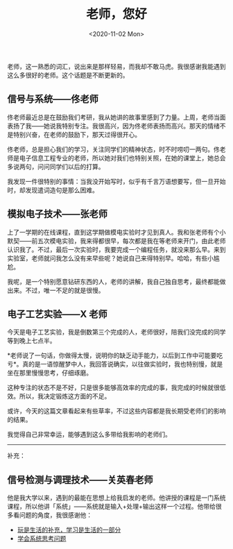 #+TITLE: 老师，您好
#+DATE: <2020-11-02 Mon>
#+TAGS[]: 随笔

老师，这一熟悉的词汇，说出来是那样轻易，而我却不敢马虎。我很感谢我能遇到这么多很好的老师。这个话题是不断更新的。

** 信号与系统------佟老师
   :PROPERTIES:
   :CUSTOM_ID: 信号与系统佟老师
   :END:
佟老师最近总是在鼓励我们考研，我从她讲的故事里感到了力量。上周，老师当面表扬了我------她说我特别专注。我很高兴，因为佟老师表扬而高兴。那天的情绪不是特别兴奋，在老师的鼓励下，那天过得很开心。

佟老师，总是担心我们的学习，关注同学们的精神状态，时不时唠叨一两句。佟老师是电子信息工程专业的老师，所以她对我们也特别关照，在她的课堂上，她总会多说两句，问问同学们以后的打算。

我发现一件很特别的事情：当我没开始写时，似乎有千言万语想要写，但一旦开始时，却发现遣词造句是那么困难。

** 模拟电子技术------张老师
   :PROPERTIES:
   :CUSTOM_ID: 模拟电子技术张老师
   :END:
上了一学期的在线课程，直到这学期做模电实验时才见到真人。我和张老师有个小默契------前五次模电实验，我来得都很早，每次都是我在等老师来开门，由此老师认识我了。不过，最后一次实验时，我要完成一个编程任务，就没来那么早。来到实验室，老师就问我怎么没有来早些呢？她说自己来得特别早。哈哈，有些小尴尬。

我呢，是一个特别愿意钻研东西的人，老师的讲解，我自己独自思考，最终都能做出来。不过，唯一不足的就是很慢。

** 电子工艺实验------X 老师
   :PROPERTIES:
   :CUSTOM_ID: 电子工艺实验x-老师
   :END:
今天是电子工艺实验，我是倒数第三个完成的人，老师很好，陪我们没完成的同学等到晚上七点半。

*老师说了一句话，你做得太慢，说明你的缺乏动手能力，以后到工作中可能要吃亏*。真的是一语惊醒梦中人，我回答说确实，以往做实验时，我也特别慢，就是坐在那里慢慢思考，仔细琢磨。

这种专注的状态不是不好，只是很多能够高效率的完成的事，我完成的时候就很低效。所以，我决定锻炼这方面的不足。

或许，今天的这篇文章看起来有些草率，不过这些内容都是我长期受老师们的影响的结果。

我觉得自己非常幸运，能够遇到这么多带给我影响的老师们。

--------------

补充：

** 信号检测与调理技术------关英春老师
   :PROPERTIES:
   :CUSTOM_ID: 信号检测与调理技术关英春老师
   :END:
他是我大学以来，遇到的最能在思想上给我启发的老师。他讲授的课程是一门系统课程，所以他讲「系统」------系统就是输入+处理+输出这样一个过程。他带给很多看问题的角度，我很感谢他：

- [[/posts/play-and-study/][玩是生活的补充，学习是生活的一部分]]
- [[/posts/systematic-thinking][学会系统思考问题]]
